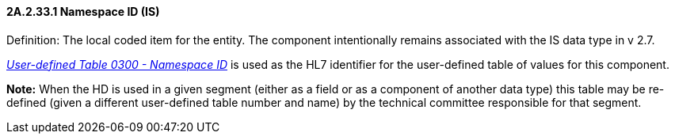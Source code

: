 ==== 2A.2.33.1 Namespace ID (IS)

Definition: The local coded item for the entity. The component intentionally remains associated with the IS data type in v 2.7.

file:///E:\V2\v2.9%20final%20Nov%20from%20Frank\V29_CH02C_Tables.docx#HL70300[_User-defined Table 0300 - Namespace ID_] is used as the HL7 identifier for the user-defined table of values for this component.

*Note:* When the HD is used in a given segment (either as a field or as a component of another data type) this table may be re-defined (given a different user-defined table number and name) by the technical committee responsible for that segment.

